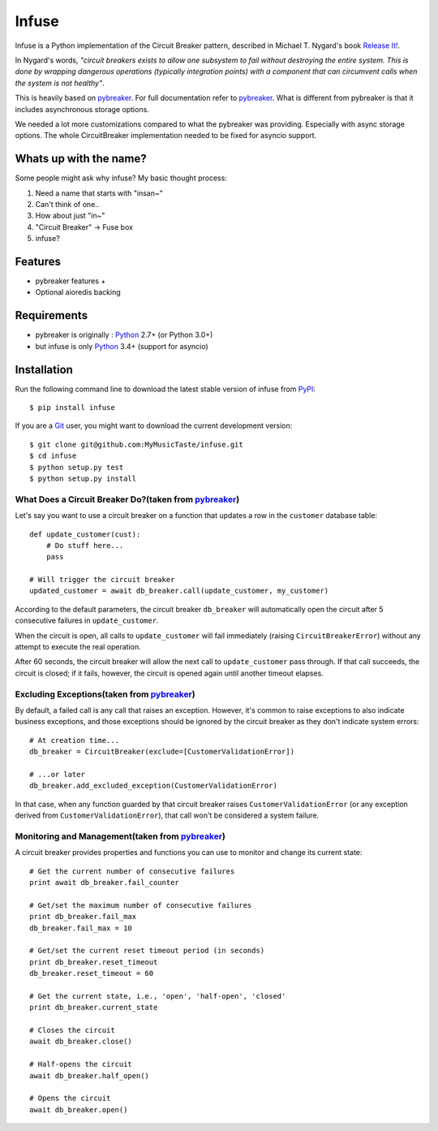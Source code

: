 Infuse
======

Infuse is a Python implementation of the Circuit Breaker pattern, described
in Michael T. Nygard's book `Release It!`_.

In Nygard's words, *"circuit breakers exists to allow one subsystem to fail
without destroying the entire system. This is done by wrapping dangerous
operations (typically integration points) with a component that can circumvent
calls when the system is not healthy"*.

This is heavily based on `pybreaker`_. For full documentation refer to `pybreaker`_.
What is different from pybreaker is that it includes asynchronous storage options.

We needed a lot more customizations compared to what the pybreaker was providing.
Especially with async storage options. The whole CircuitBreaker implementation needed
to be fixed for asyncio support.


Whats up with the name?
-----------------------

Some people might ask why infuse? My basic thought process:

1. Need a name that starts with "insan~"
2. Can't think of one..
3. How about just "in~"
4. "Circuit Breaker" -> Fuse box
5. infuse?


Features
--------

* pybreaker features +
* Optional aioredis backing


Requirements
------------


* pybreaker is originally : `Python`_ 2.7+ (or Python 3.0+)
* but infuse is only `Python`_ 3.4+ (support for asyncio)


Installation
------------

Run the following command line to download the latest stable version of
infuse from `PyPI`_::

    $ pip install infuse

If you are a `Git`_ user, you might want to download the current development
version::

    $ git clone git@github.com:MyMusicTaste/infuse.git
    $ cd infuse
    $ python setup.py test
    $ python setup.py install


What Does a Circuit Breaker Do?(taken from `pybreaker`_)
````````````````````````````````````````````````````````

Let's say you want to use a circuit breaker on a function that updates a row
in the ``customer`` database table::

    def update_customer(cust):
        # Do stuff here...
        pass

    # Will trigger the circuit breaker
    updated_customer = await db_breaker.call(update_customer, my_customer)


According to the default parameters, the circuit breaker ``db_breaker`` will
automatically open the circuit after 5 consecutive failures in
``update_customer``.

When the circuit is open, all calls to ``update_customer`` will fail immediately
(raising ``CircuitBreakerError``) without any attempt to execute the real
operation.

After 60 seconds, the circuit breaker will allow the next call to
``update_customer`` pass through. If that call succeeds, the circuit is closed;
if it fails, however, the circuit is opened again until another timeout elapses.


Excluding Exceptions(taken from `pybreaker`_)
`````````````````````````````````````````````

By default, a failed call is any call that raises an exception. However, it's
common to raise exceptions to also indicate business exceptions, and those
exceptions should be ignored by the circuit breaker as they don't indicate
system errors::

    # At creation time...
    db_breaker = CircuitBreaker(exclude=[CustomerValidationError])

    # ...or later
    db_breaker.add_excluded_exception(CustomerValidationError)


In that case, when any function guarded by that circuit breaker raises
``CustomerValidationError`` (or any exception derived from
``CustomerValidationError``), that call won't be considered a system failure.


Monitoring and Management(taken from `pybreaker`_)
``````````````````````````````````````````````````

A circuit breaker provides properties and functions you can use to monitor and
change its current state::

    # Get the current number of consecutive failures
    print await db_breaker.fail_counter

    # Get/set the maximum number of consecutive failures
    print db_breaker.fail_max
    db_breaker.fail_max = 10

    # Get/set the current reset timeout period (in seconds)
    print db_breaker.reset_timeout
    db_breaker.reset_timeout = 60

    # Get the current state, i.e., 'open', 'half-open', 'closed'
    print db_breaker.current_state

    # Closes the circuit
    await db_breaker.close()

    # Half-opens the circuit
    await db_breaker.half_open()

    # Opens the circuit
    await db_breaker.open()



.. _Python: http://python.org
.. _Jython: http://jython.org
.. _Release It!: http://pragprog.com/titles/mnee/release-it
.. _PyPI: http://pypi.python.org
.. _Git: http://git-scm.com
.. _pybreaker: https://github.com/danielfm/pybreaker
